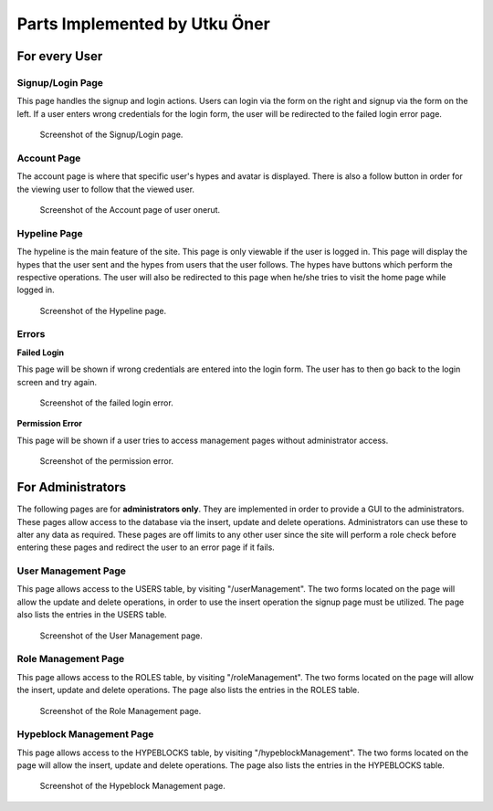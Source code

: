 Parts Implemented by Utku Öner
================================
For every User
~~~~~~~~~~~~~~~~~~
Signup/Login Page
------------------
This page handles the signup and login actions. Users can login via the form on the right and signup via the form on the left. If a user enters wrong credentials for the login form, the user will be redirected to the failed login error page.

.. figure:: /static/insert_operation_Users.png
   :scale: 50 %
   :alt: Signup/Login page

   Screenshot of the Signup/Login page.

Account Page
------------------
The account page is where that specific user's hypes and avatar is displayed. There is also a follow button in order for the viewing user to follow that the viewed user.

.. figure:: /static/account.png
   :scale: 50 %
   :alt: Account page

   Screenshot of the Account page of user onerut.


Hypeline Page
------------------
The hypeline is the main feature of the site. This page is only viewable if the user is logged in. This page will display the hypes that the user sent and the hypes from users that the user follows. The hypes have buttons which perform the respective operations. The user will also be redirected to this page when he/she tries to visit the home page while logged in.

.. figure:: /static/Hypeline.png
   :scale: 50 %
   :alt: Hypeline page

   Screenshot of the Hypeline page.


Errors
------------------

**Failed Login**

This page will be shown if wrong credentials are entered into the login form. The user has to then go back to the login screen and try again.

.. figure:: /static/failedlogin.png
   :scale: 50 %
   :alt: Failed Login

   Screenshot of the failed login error.

**Permission Error**

This page will be shown if a user tries to access management pages without administrator access.

.. figure:: /static/permission.png
   :scale: 50 %
   :alt: Permission

   Screenshot of the permission error.

For Administrators
~~~~~~~~~~~~~~~~~~
The following pages are for **administrators only**. They are implemented in order to provide a GUI to the administrators. These pages allow access to the database via the insert, update and delete operations. Administrators can use these to alter any data as required. These pages are off limits to any other user since the site will perform a role check before entering these pages and redirect the user to an error page if it fails.

User Management Page
------------------
This page allows access to the USERS table, by visiting "/userManagement". The two forms located on the page will allow the update and delete operations, in order to use the insert operation the signup page must be utilized. The page also lists the entries in the USERS table.

.. figure:: /static/delete_update_select_operation_Users.png
   :scale: 50 %
   :alt: User Management

   Screenshot of the User Management page.

Role Management Page
------------------
This page allows access to the ROLES table, by visiting "/roleManagement". The two forms located on the page will allow the insert, update and delete operations. The page also lists the entries in the ROLES table.

.. figure:: /static/Screenshot_roles.png
   :scale: 50 %
   :alt: Role Management

   Screenshot of the Role Management page.

Hypeblock Management Page
------------------
This page allows access to the HYPEBLOCKS table, by visiting "/hypeblockManagement". The two forms located on the page will allow the insert, update and delete operations. The page also lists the entries in the HYPEBLOCKS table.

.. figure:: /static/hypeblock.png
   :scale: 50 %
   :alt: Hypeblock Management

   Screenshot of the Hypeblock Management page.


